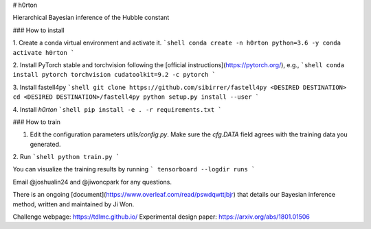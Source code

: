 # h0rton

.. image:: https://travis-ci.com/jiwoncpark/h0rton.svg?branch=master
    :target: https://travis-ci.org/jiwoncpark/h0rton

.. image:: https://readthedocs.org/projects/pybaobab/badge/?version=latest
        :target: https://pybaobab.readthedocs.io/en/latest/?badge=latest
        :alt: Documentation Status

Hierarchical Bayesian inference of the Hubble constant

### How to install

1. Create a conda virtual environment and activate it.
```shell
conda create -n h0rton python=3.6 -y
conda activate h0rton
```

2. Install PyTorch stable and torchvision following the [official instructions](https://pytorch.org/), e.g.,
```shell
conda install pytorch torchvision cudatoolkit=9.2 -c pytorch
```

3. Install fastell4py
```shell
git clone https://github.com/sibirrer/fastell4py <DESIRED DESTINATION>
cd <DESIRED DESTINATION>/fastell4py
python setup.py install --user
```

4. Install `h0rton`
```shell
pip install -e . -r requirements.txt
```

### How to train

1. Edit the configuration parameters `utils/config.py`. Make sure the `cfg.DATA` field agrees with the training data you generated.

2. Run
```shell
python train.py
```

You can visualize the training results by running
```
tensorboard --logdir runs
```

Email @joshualin24 and @jiwoncpark for any questions.

There is an ongoing [document](https://www.overleaf.com/read/pswdqwttjbjr) that details our Bayesian inference method, written and maintained by Ji Won.

Challenge webpage: https://tdlmc.github.io/
Experimental design paper: https://arxiv.org/abs/1801.01506